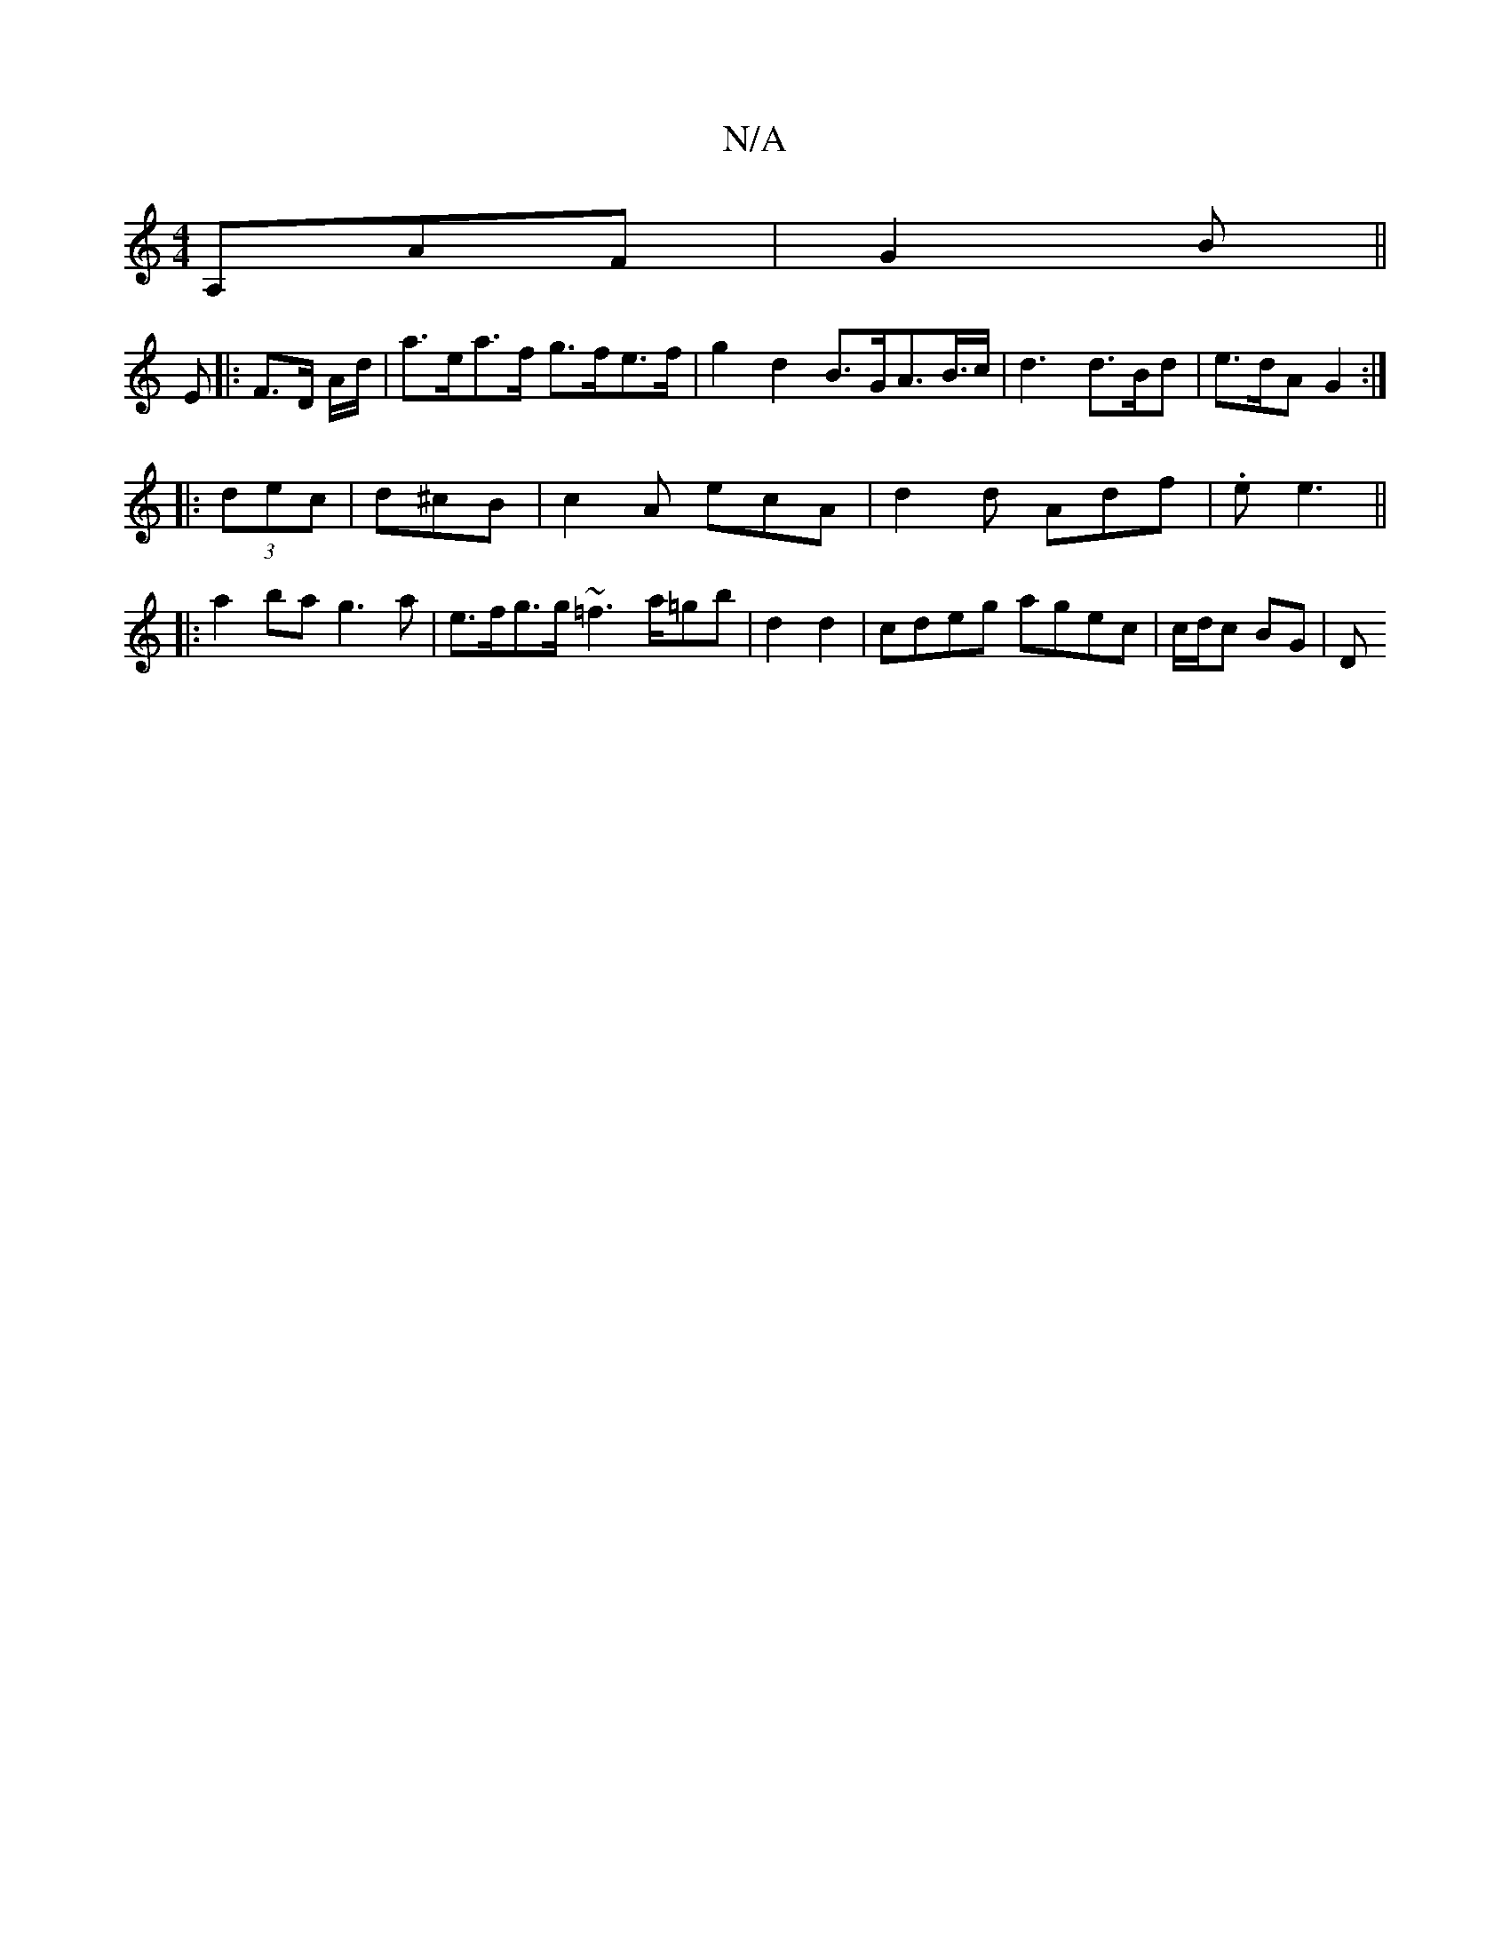 X:1
T:N/A
M:4/4
R:N/A
K:Cmajor
 A,AF | G2 B ||
E |: F>D A/d/|a>ea>f g>fe>f | g2 d2 B>GA>B>c | d3 d>Bd | e>dA G2 :|
|: (3dec | d^cB | c2 A ecA | d2 d Adf |.e e3 ||
|: a2 ba g3 a | e>fg>g ~=f3 a/=gb | d2 d2 | cdeg agec | c/d/c BG | D
